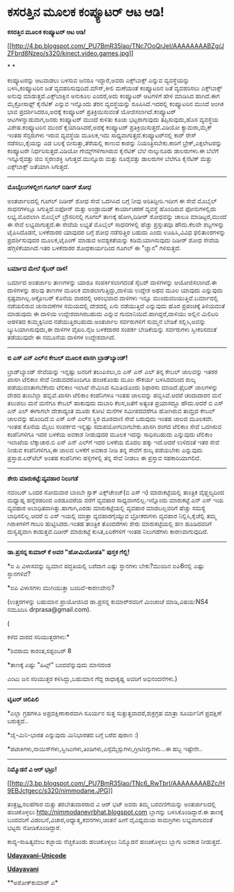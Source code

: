 * ಕಸರತ್ತಿನ ಮೂಲಕ ಕಂಪ್ಯೂಟರ್ ಆಟ ಆಡಿ!

*ಕಸರತ್ತಿನ ಮೂಲಕ ಕಂಪ್ಯೂಟರ್ ಆಟ ಆಡಿ!*

[[http://4.bp.blogspot.com/_PU7BmR35lao/TNc7OoQrJeI/AAAAAAAABZg/JZFbrd8Nzeo/s1600/kinect.video.games.jpg][[[http://4.bp.blogspot.com/_PU7BmR35lao/TNc7OoQrJeI/AAAAAAAABZg/JZFbrd8Nzeo/s320/kinect.video.games.jpg]]]]

* *

ಕಂಪ್ಯೂಟರನ್ನು ಆಟವಾಡಲು ಬಳಸುವ ಜನರೂ ಇದ್ದಾರೆ,ಅವರು ಎಕ್ಸ್‌ಬಾಕ್ಸ್ ಎನ್ನುವ
ವ್ಯವಸ್ಥೆಯನ್ನು ಬಳಸಿ,ಕಂಪ್ಯೂಟರಿನ ಜತೆ ವ್ಯವಹರಿಸುವುದಿದೆ.ಮೌಸ್,ಕೀಲಿ ಮಣೆಯಂತೆ
ಕಂಪ್ಯೂಟರಿನ ಜತೆ ವ್ಯವಹರಿಸಲು ಎಕ್ಸ್‌ಬಾಕ್ಸ್ ಅನುವು ಮಾಡುತ್ತದೆ.ಎಕ್ಸ್‌ಬಾಕ್ಸಿನ
ಅನುಕೂಲ ಎಂದರೆ,ಅದು ಕಂಪ್ಯೂಟರ್ ಆಟಗಳಿಗೆ ಹೇಳಿ ಮಾಡಿಸಿದ ಹಾಗಿದೆ.ಈಗ ಮೈಕ್ರೋಸಾಫ್ಟ್
ಕೈನೆಟಿಕ್ ಎನ್ನುವ ಇನ್ನೊಂದು ತೆರನ ವ್ಯವಸ್ಥೆಯನ್ನು ರೂಪಿಸಿದೆ.ಇದರಲ್ಲಿ ಕಂಪ್ಯೂಟರಿನ
ಮುಂದೆ ಆಂಗಿಕ ಭಾವ ಪ್ರದರ್ಶಿಸಿದರೂ,ಅದಕ್ಕೆ ಕಂಪ್ಯೂಟರ್ ಪ್ರತಿಕ್ರಿಯಿಸುವಂತೆ
ಯೋಜಿಸಲಾಗಿದೆ.ಕಂಪ್ಯೂಟರ್ ಆಟಗಳನ್ನಾಡುವಾಗ,ಜನರು ಕಂಪ್ಯೂಟರ್ ಮುಂದೆ ಕುಳಿತು ಕೂಚು
ಭಟ್ಟರಾಗುವುದು ತಪ್ಪಿಸುವುದು,ಹೊಸ ವ್ಯವಸ್ಥೆಯ ವಿಶೇಷ.ಕಂಪ್ಯೂಟರಿನ ಮುಂದೆ
ಕೈಯಾಡಿಸಿದರೆ,ಅದಕ್ಕೆ ಕಂಪ್ಯೂಟರ್ ಪ್ರತಿಕ್ರಿಯಿಸುತ್ತದೆ.ವಿಡಿಯೋ ಕ್ಯಾಮರಾ,ಮೈಕ್ ಇಂತಹ
ಸೆನ್ಸರುಗಳು ಇರುವ ವ್ಯವಸ್ಥೆಯ ಮೂಲಕ,ಇದು ಸಾಧ್ಯವಾಗುತ್ತದೆ.ಕಂಪ್ಯೂಟರ್‌ನಲ್ಲಿ ಕಾರ್
ರೇಸ್ ನಡೆಸಲು,ಕೈಯನ್ನು ಎಡ ಬಲಕ್ಕೆ ಬೀಸುತ್ತಾ,ತೆರೆಯಲ್ಲಿ ಕಾಣುವ ಕಾರನ್ನು
ನಿಯಂತ್ರಿಸಬೇಕು.ಕಾರಿಗೆ ಬ್ರೇಕ್,ಎಕ್ಸಲೇಟರನ್ನು ಕಂಪ್ಯೂಟರೇ ನಿರ್ಧರಿಸುತ್ತದೆ.ವಿಡಿಯೋ
ಗೇಮ್ಸ್‌ಗಳಿಗಾಗಿರುವ ಕೈನೆಟಿಕ್ ಬೆಲೆ ನಾಲ್ಕುನೂರು ಡಾಲರುಗಳು.ಈ ಬೆಲೆಗೆ
ಇನ್ನೂರೈವತ್ತು ಜಿಬಿ ಸ್ಮರಣಶಕ್ತಿ ಸಿಗುತ್ತದೆ.ಮುನ್ನೂರು ಮತ್ತು ನೂರೈವತ್ತು ಡಾಲರುಗಳ
ಬೆಲೆಗೂ ಕೈನೆಟಿಕ್ ಮತ್ತು ಎಕ್ಸ್‌ಬಾಕ್ಸ್ ಜತೆಯಾಗಿ ಸಿಗುತ್ತದೆ.

------------------------------------------

*ಮೊಬೈಲುಗಳಲ್ಲೀಗ ಗೂಗಲ್ ದಿಡೀರ್ ಶೋಧ*

ಅಂತರ್ಜಾಲದಲ್ಲಿ ಗೂಗಲ್ ದಿಡೀರ್ ಶೋಧ ಸೇವೆ ಒದಗಿಸಿದ ಬಗ್ಗೆ ನೀವು ಅರಿತಿದ್ದೀರಿ.ಇದೀಗ
ಈ ಸೇವೆ ಮೊಬೈಲ್ ಸಾಧನಗಳಲ್ಲೂ ಸಿಗುತ್ತಿದೆ.ಐಫೋನ್ ಮತ್ತು ಅಂಡ್ರಾಯಿಡ್ ಕಾರ್ಯಾಚರಣೆ
ವ್ಯವಸ್ಥೆ ಹೊಂದಿರುವ ಫೋನುಗಳಲ್ಲಿದು ಲಭ್ಯ.ಮೊದಲಾಗಿ ಮೊಬೈಲ್ ಬ್ರೌಸರಿನಲ್ಲಿ ಗೂಗಲ್
ತಾಣಕ್ಕೆ ಹೋಗಿ,ದಿಡೀರ್ ಶೋಧವನ್ನು ಚಾಲೂ ಮಾಡಿಟ್ಟರೆ,ಮುಂದೆ ಈ ಸೇವೆ ಲಭ್ಯವಾಗುತ್ತದೆ.ಈ
ಸೇವೆಯ ಲಭ್ಯತೆ ಮೊಬೈಲ್ ಸಾಧನಗಳಲ್ಲಿ ಹೆಚ್ಚು ಪ್ರಸ್ತುತವೂ ಹೌದು.ಕೆಲವೇ ಶಬ್ದಗಳನ್ನು
ಟೈಪಿಸಿದೊಡನೆ, ಬಳಕೆದಾರರ ಯಾವುದರ ಬಗ್ಗೆ ಶೋಧ ನಡೆಸುತ್ತಿರ ಬಹುದು ಎಂದು ಊಹಿಸಿ,ವಿವಿಧ
ಫಲಿತಾಂಶಗಳನ್ನು ಪ್ರದರ್ಶಿಸುವುದರ ಮೂಲಕ,ಟೈಪಿಂಗ್ ಮಾಡುವ ಅವಶ್ಯಕತೆಯನ್ನು
ಕಡಿಮೆಯಾಗಿಸುವುದು ದಿಡೀರ್ ಶೋಧ ಸೇವೆಯ ಹೆಗ್ಗಳಿಕೆಯಾಗಿದೆ.ಇತರ ಬಳಕೆದಾರರ
ಶೋಧಕಾರ್ಯದಿಂದ ಗೂಗಲ್ ಈ "ಜ್ಞಾನ" ಗಳಿಸುತ್ತದೆ.

------------------------------------------------

*ಬರ್ಮಾದ ಮೇಲೆ ಸೈಬರ್ ದಾಳಿ!*

ಬರ್ಮಾದ ಅಂತರ್ಜಾಲ ತಾಣಗಳನ್ನು ಯಾರೂ ಸಂಪರ್ಕಿಸಲಾಗದಂತೆ ಸೈಬರ್ ದಾಳಿಗಳನ್ನು
ಆಯೋಜಿಸಲಾಗಿದೆ.ಈ ದಾಳಿಗಳನ್ನು ಹಲವು ತಾಣಗಳ ಮೂಲಕ ಮಾಡಲಾಗುತ್ತಿದ್ದು,ದಾಳಿಯ ಉದ್ದೇಶ
ಅಥವ ಮೂಲ ಯಾವುದು ಎನ್ನುವುದು ಸ್ಪಷ್ಟವಾಗಿಲ್ಲ.ಅಕ್ಟೋಬರ್ ಕೊನೆಯ ವಾರದಲ್ಲಿ ಆರಂಭವಾದ
ದಾಳಿಗಳು ಇನ್ನೂ ಮುಂದುವರಿಯುತ್ತಿವೆ.ಬರ್ಮಾದಲ್ಲಿ ನಡೆಯಲಿರುವ ಚುನಾವಣೆಗಳ ಸಮಯದಲ್ಲಿ
ದೇಶದಲ್ಲಿ ಏನು ನಡೆಯುತ್ತಿದೆ ಎನ್ನುವುದು ಹೊರ ಪ್ರಪಂಚಕ್ಕೆ ತಿಳಿಯದಂತೆ ಮಾಡುವುದು ಈ
ದಾಳಿಯ ಉದ್ದೇಶವಾಗಿರಬಹುದು ಎನ್ನುವ ಗುಮಾನಿಯಿದೆ.ಹಾಗಿದ್ದರೆ,ದಾಳಿಯು ಅಲ್ಲಿನ ಮಿಲಿಟರಿ
ಆಡಳಿತದ ಕುಮ್ಮಕ್ಕಿನಿಂದ ನಡೆಯುತ್ತಿರಬಹುದು.ಅಂತರ್ಜಾಲ ಸರ್ವರುಗಳಿಗೆ ಸುಮ್ಮನೆ ಬೇಡಿಕೆ
ಸಲ್ಲಿಸಿ,ಅವನ್ನು ಬ್ಯುಸಿಯಾಗಿಸುವುದು,ಈ ದಾಳಿಗಳ ವೈಖರಿ.ನೈಜ ಬಳಕೆದಾರರ ಸಂಪರ್ಕ
ಬೇಡಿಕೆಯನ್ನು ಸರ್ವರುಗಳು ಸ್ವೀಕರಿಸದಂತೆ ತಡೆಯುವುದೇ ಈ ನಮೂನೆಯ ದಾಳಿಗಳ
ಉದ್ದೇಶವಾಗಿದೆ.

---------------------------------

*ಬಿ ಎಸ್ ಎನ್ ಎಲ್‌ನ ಕೇಬಲ್ ಮೂಲಕ ಖಾಸಗಿ ಬ್ರಾಡ್‌ಬ್ಯಾಂಡ್!*

ಬ್ರಾಡ್‌ಬ್ಯಾಂಡ್ ಸೇವೆಯನ್ನು ಇನ್ನಷ್ಟು ಜನರಿಗೆ ತಲುಪಿಸಲು,ಬಿ ಎಸ್ ಎನ್ ಎಲ್ ತನ್ನ
ಕೇಬಲ್ ಜಾಲವನ್ನು ಇತರರ ಖಾಸಗಿ ಟೆಲಿಕಾಂ ಸೇವೆ ನೀಡುವವರೊಂದಿಗೂ ಹಂಚಿಕೊಂಡು ಮೂಲ
ಸೌಕರ್ಯ ಬಳಸಿದವರಿಂದ ಶುಲ್ಕ ಪಡೆಯುವಂತಾಗಬೆಕೆಂದು ಟೆಲಿಕಾಂ ಇಲಾಖೆ ನೇಮಿಸಿದ
ಸಮಿತಿಯೊಂದು ಶಿಫಾರಸು ಮಾಡಿದೆ.ಫೈಬರ್ ಜಾಲಗಳನ್ನು ದೇಶದ ತುಂಬೆಲ್ಲಾ ಹಬ್ಬಿವೆ.ಖಾಸಗಿ
ಟೆಲಿಕಾಂ ಕಂಪೆನಿಗಳೂ ಇಂತಹ ಜಾಲವನ್ನು ಹಬ್ಬಿಸಿವೆ.ಆದರೆ ಚಂದಾದಾರನ ಮನೆ ತಲುಪಲು ಮನೆ
ಮನೆಗೂ ಕೇಬಲ್ ಹಾಕುವುದು ದುಬಾರಿ ಕೆಲಸ,ಜತೆಗೆ ಅತ್ಯಂತ ಪ್ರಯಾಸದ್ದೂ ಹೌದು.ಆದರೆ ಬಿ
ಎಸ್ ಎನ್ ಎಲ್ ಈಗಾಗಲೇ ದೇಶಾದ್ಯಂತ ಮೂರು ಕೋಟಿ ಮನೆಗಳ ಸಮೀಪದವರೆಗೂ ಹೋಗಿರುವ ತಾಮ್ರದ
ಕೇಬಲ್ ಜಾಲವನ್ನು ಹೊಂದಿದೆ.ಬಿ ಎಸ್ ಎನ್ ಎಲ್‌ನ ಸ್ಥಿರ ದೂರವಾಣಿ ಸೇವೆ ಬರುವುದು ಇಂತಹ
ಜಾಲದ ಮೂಲಕವೇ. ಇಂತಹ ಕೊನೆಯ ಮೈಲು ಸಂಪರ್ಕದ ಇನ್ನಷ್ಟು ಸದುಪಯೋಗಬಾಗಬೇಕು.ಖಾಸಗಿ ರಂಗದ
ಟೆಲಿಕಾಂ ಸೇವೆ ಒದಗಿಸುವ ಕಂಪೆನಿಗಳಿಗೂ ಇದರ ಬಳಕೆಯ ಅವಕಾಶ ನೀಡುವುದರ ಮೂಲಕ ಇದನ್ನು
ಸಾಧಿಸಬಹುದು ಎನ್ನುವುದು ಟೆಲಿಕಾಂ ಇಲಾಖೆಯ ಲೆಕ್ಕಾಚಾರ.ಬಿ ಎಸ್ ಎನ್ ಎಲ್‌ಗೆ ಇದರ
ಬಳಕೆಯ ಮೊದಲ ಹಕ್ಕು ಇದೆ.ಆದರೆ ಉಳಿದಂತೆ ಇತರ ಸೇವೆ ನೀಡುವ ಕಂಪೆನಿಗಳಿಗೂ,ಈ ಜಾಲದ
ಬಳಕೆಗೆ ಅವಕಾಶ ನೀಡಿ ತನ್ನ ಸೇವೆಗೆ ಶುಲ್ಕ ಪಡೆಯಬೇಕು ಎನ್ನುವುದು ಪ್ರಸ್ತಾಪ.ಏರ್‌ಟೆಲ್
ಅಂತಹ ಕಂಪೆನಿಗಳು ಹಳ್ಳಿಗಳಲ್ಲಿ ತನ್ನ ಸೇವೆ ನೀಡಲು ಈ ಪ್ರಸ್ತಾವ ಸಹಕಾರಿಯಾಗಲಿದೆ.

-----------------------------------------

*ಶೇರು ಮಾರುಕಟ್ಟೆ:ವ್ಯವಹಾರ ನಿಲುಗಡೆ*

ನವಂಬರ್ ಒಂದರ ಸೋಮವಾರ ಬಾಂಬೇ ಸ್ಟಾಕ್ ಎಕ್ಸ್‌ಚೇಂಜ್(ಬಿ ಎಸ್ ಇ) ಮಾರುಕಟ್ಟೆಯಲ್ಲಿ
ತಾಂತ್ರಿಕ ವೈಫ್ಹಲ್ಯದಿಂದ ಮಧ್ಯಾಹ್ನ ಹನ್ನೆರಡರಿಂದ ಎರಡೂವರೆಯ ವರೆಗೆ ವ್ಯವಹಾರ
ಸಾಧ್ಯವಾಗಲಿಲ್ಲ.ಇನ್ನೊಂದು ಮಾರುಕಟ್ಟೆ ಎನ್ ಎಸ್ ಇಯ ವ್ಯವಹಾರ
ಅಬಾಧಿತವಾಗಿತ್ತು.ಹಾಗಾಗಿ,ಎರಡು ಮಾರುಕಟ್ಟೆಯಲ್ಲಿ ವ್ಯವಹಾರ ಮಾಡಬಲ್ಲವರಿಗೆ ಹೆಚ್ಚು
ಸಮಸ್ಯೆ ಬಾಧಿಸಲಿಲ್ಲ.ಆದರೆ ಬಿ ಎಸ್ ಇಯಲ್ಲಿ ಮಾತ್ರಾ ವ್ಯವಹಾರಗೈಯ್ಯುವ ಬ್ರೋಕರುಗಳು
ವ್ಯವಹಾರ ನಿಲ್ಲಿಸಿ,ಕೈಚೆಲ್ಲಿ ತಮ್ಮ ಗಿರಾಕಿಗಳಿಗೆ ಗಾಬರಿ ಹುಟ್ಟಿಸಿದರು.ಇಂತಹ
ತಾಂತ್ರಿಕ ತೊಂದರೆಗಳು ಶೇರು ಮಾರುಕಟ್ಟೆಯಲ್ಲಿ ಹಣ ಹೂಡಿದವರಿಗೆ ದುಸ್ವಪ್ನವಾಗಿ
ಕಾಡುತ್ತವೆ.ದಿಡೀರ್ ಮಾರುಕಟ್ಟೆ ಕುಸಿತ,ಏರಿಕೆಗಳಿಗೆ ಇಂತಹ ನಿಲುಗಡೆಗಳು
ಕಾರಣವಾಗುವುದಿದೆ.

--------------------------------

*ಡಾ.ಪ್ರಸನ್ನ ಕುಮಾರ್ ಕೆ ಅವರ "ಹೋಮಿಯೋಪತಿ" ಪುಸ್ತಕ ಗೆಲ್ಲಿ!*

*ಐ ಪಿ ವಿಳಾಸವನ್ನು ದ್ವಿಮಾನ ಪದ್ಧತಿಯಲ್ಲಿ ಬರೆದಾಗ ಎಷ್ಟು ಸ್ಥಾನಗಳು ಬೇಕು?ಮುಂದಿನ
ಐಪಿ6ನಲ್ಲಿ ಎಷ್ಟು ಸ್ಥಾನಗಳಿವೆ?

*ಐಪಿ ವಿಳಾಸಗಳು ಮುಗಿಯುತ್ತಾ ಬಂದಿವೆ-ಕಾರಣವೇನು?

(ಉತ್ತರಗಳನ್ನು ಬಹುಮಾನ ಪ್ರಾಯೋಜಿಸಿದ ಡಾ.ಪ್ರಸನ್ನ ಕುಮಾರ್‌ರವರಿಗೆ ಮಿಂಚಂಚೆ
ಮಾಡಿ,ವಿಷಯ:NS4 ನಮೂದಿಸಿ drprasa@gmail.com).

(

ಕಳೆದ ವಾರದ ಸರಿಯುತ್ತರಗಳು:*

*ಶಿವರಾಮ ಕಾರಂತ,ಸಪ್ಟಂಬರ್ 8

*ತಾಣಕ್ಕೆ ಎಷ್ಟು "ಹಿಟ್ಸ್" ಬಂದವೆನ್ನುವುದು ಮಾನದಂಡ

ಎಂಟು ಜನ ಸರಿಯುತ್ತರ ಕಳಿಸಿದ್ದು,ಬಹುಮಾನ ಗೆದ್ದ ರಾಧಾಕೃಷ್ಣ ಅವರಿಗೆ ಅಭಿನಂದನೆಗಳು.)

---------------------------------------------------

*ಟ್ವಿಟರ್ ಚಿಲಿಪಿಲಿ*

*ಎಲ್ಲಾ ಗ್ರಹಗಳೂ ಅಪ್ರದಕ್ಷಿಣಾಕಾರವಾಗಿ ಸೂರ್ಯನ ಸುತ್ತ ಸುತ್ತುತ್ತವಾದರೆ,ಶುಕ್ರಗ್ರಹ
ಮಾತ್ರಾ ಸೂರ್ಯನಿಗೆ ಪ್ರದಕ್ಷಿಣೆ ಬರುತ್ತದೆ..

*ಜೈ-ಮಿನಿ-ಭಾರತ ಎನ್ನುವುದು ಮಿನಿಭಾರತದ ಬಗ್ಗೆ ಬರೆದ ಪುರಾಣ :)

*ಪಟಾಕಿಗಳು,ನಾಯಿಸ್‌ಗಳು,ಸ್ವೀಟುಗಳು,ತಿಂಡಿಗಳು,ಎಸ್ಸೆಮ್ಮೆಸ್ಸುಗಳು,ಗ್ರೀಟಿಂಗ್ಸುಗಳು...ಈ
ಹಬ್ಬ ಇಷ್ಟೇನೇ..

-------------------------------------------------

*ನಿಮ್ಮೊಡನೆ ವಿ ಆರ್ ಭಟ್ರು!*

[[http://3.bp.blogspot.com/_PU7BmR35lao/TNc6_RwTbrI/AAAAAAAABZc/H9EBJctgecc/s1600/nimmodane.JPG][[[http://3.bp.blogspot.com/_PU7BmR35lao/TNc6_RwTbrI/AAAAAAAABZc/H9EBJctgecc/s320/nimmodane.JPG]]]]

ತಂತ್ರಜ್ಞ,ಸಲಹೆಗಾರ ಮತ್ತು ತರಬೇತುದಾರರಾದ ವಿ ಆರ್ ಭಟ್ ಅವರು ತಮ್ಮ ಬರವಣಿಗೆಯನ್ನು
ಅಂತರ್ಜಾಲದಲ್ಲಿ ಹಂಚಿಕೊಳ್ಳಲು http://nimmodanevrbhat.blogspot.com ಬ್ಲಾಗನ್ನು
ಬಳಸಿಕೊಂಡಿದ್ದಾರೆ.ಈ ತಾಣಕ್ಕೆ ಬಂದವರಿಗೆ ವಿಡಂಬನೆ,ವಿಚಾರ,ಆಧ್ಯಾತ್ಮ,ಕವನಗಳು,ಚಿಂತನೆ
ಹೀಗೆ ವೈವಿಧ್ಯಮಯ ಸಾಮಗ್ರಿಗಳು ಲಭ್ಯವಾಗುವಂತೆ ಭಟ್ಟರು ನೋಡಿಕೊಂಡಿದ್ದಾರೆ.

ಕಾವ್ಯ-ಸಾಹಿತ್ಯವೆಂಬ ಕಜ್ಜಾಯ ನೆಚ್ಚಿಕೊಂಡು ಹಂಚಿಕೊಳ್ಳಲು ನಿಮ್ಮೊಡನೆ ಹಂಚಿಕೊಳ್ಳಲು
ಬ್ಲಾಗು ಅವಕಾಶ ನೀಡುತ್ತದೆ.

[[http://www.udayavani.com/news/27318L15-%E0%B2%A8-%E0%B2%B8-%E0%B2%A4-%E0%B2%A4--%E0%B2%B8-%E0%B2%B8-%E0%B2%B0.html][*Udayavani-Unicode*]]

[[http://74.127.61.106/epaper/ViewPDf.aspx?Id=2132][*Udayavani*]]

**ಅಶೋಕ್‌ಕುಮಾರ್ ಎ*
